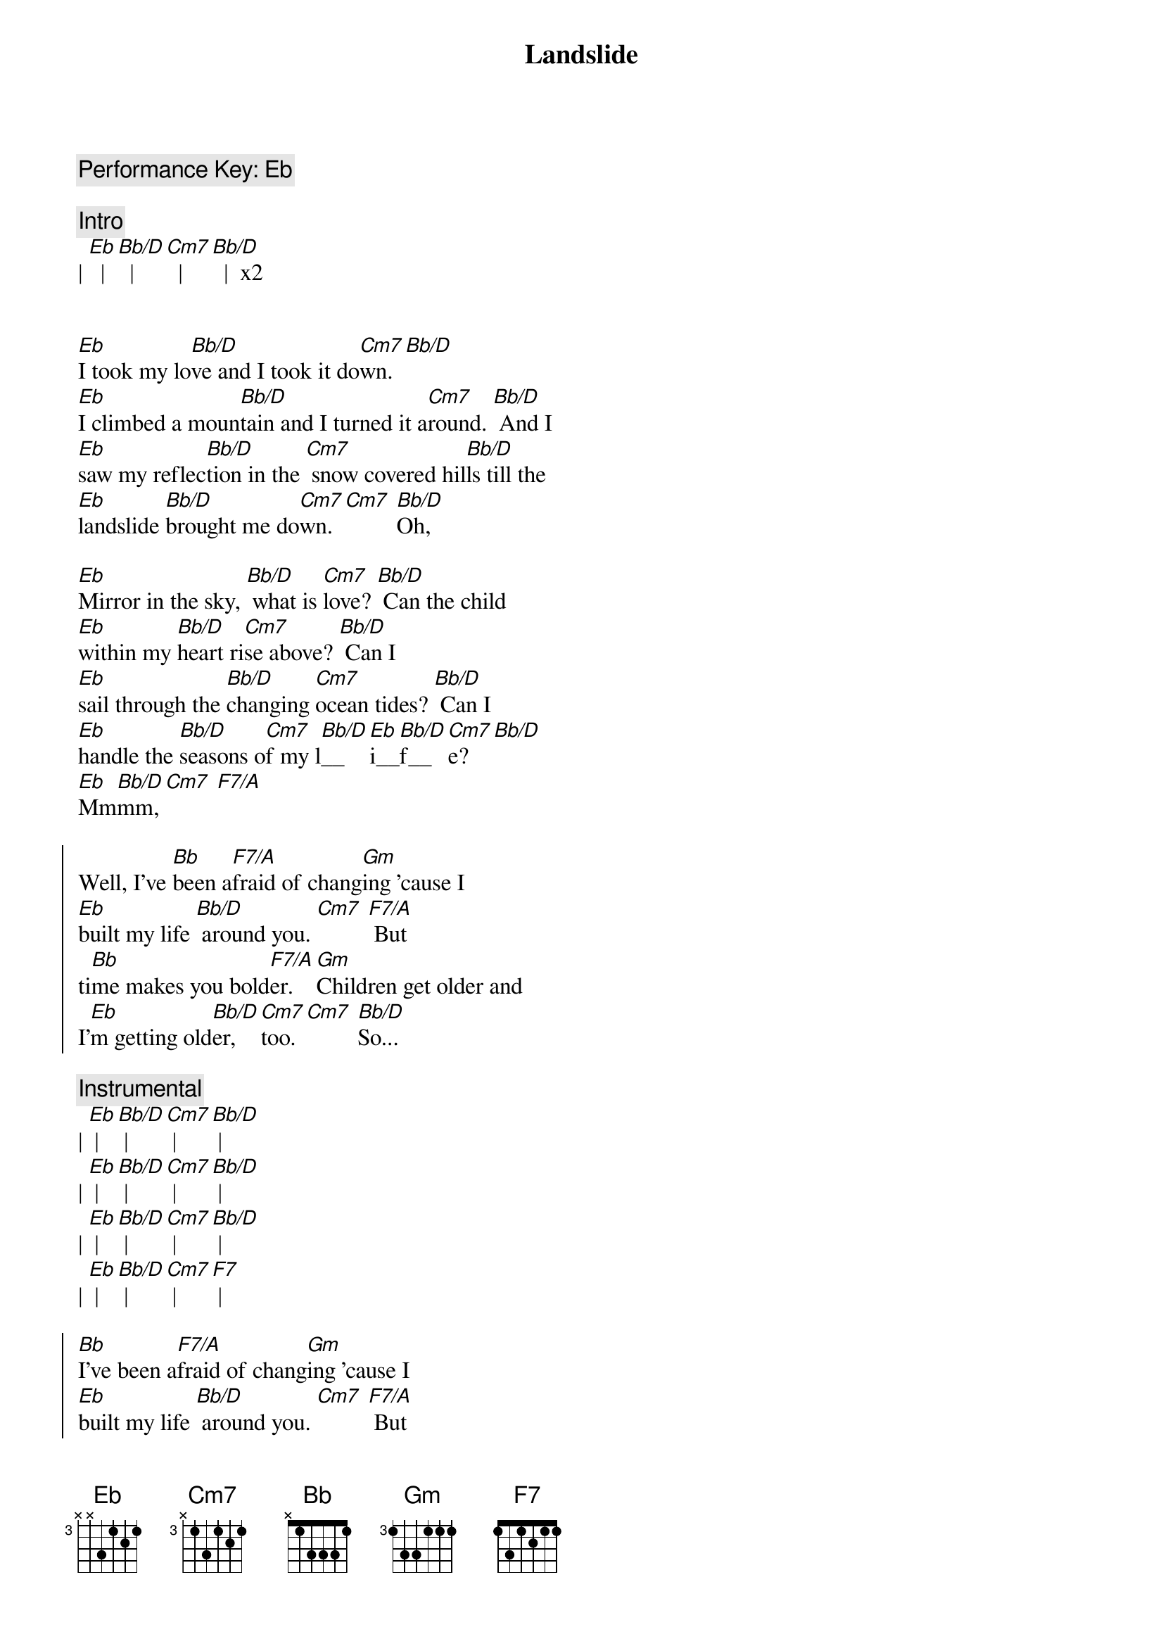 {title: Landslide}
{artist: Fleetwood Mac}
{key: Eb}

{c: Performance Key: Eb}

{c:Intro}
| [Eb]  | [Bb/D]  | [Cm7]  | [Bb/D]  |  x2


{sov}
[Eb]I took my lo[Bb/D]ve and I took it do[Cm7]wn. [Bb/D]
[Eb]I climbed a moun[Bb/D]tain and I turned it a[Cm7]round. [Bb/D] And I
[Eb]saw my reflec[Bb/D]tion in the [Cm7] snow covered hil[Bb/D]ls till the
[Eb]landslide [Bb/D]brought me do[Cm7]wn. [Cm7] [Bb/D]Oh,
{eov}

{sov}
[Eb]Mirror in the sky, [Bb/D] what is [Cm7]love? [Bb/D] Can the child
[Eb]within my [Bb/D]heart ri[Cm7]se above? [Bb/D] Can I
[Eb]sail through the [Bb/D]changing [Cm7]ocean tides? [Bb/D] Can I
[Eb]handle the [Bb/D]seasons o[Cm7]f my l[Bb/D]__[Eb]i__[Bb/D]f__[Cm7]e? [Bb/D]
[Eb]Mm[Bb/D]mm, [Cm7] [F7/A] 
{eov}

{soc}
Well, I've [Bb]been a[F7/A]fraid of chang[Gm]ing 'cause I
[Eb]built my life [Bb/D] around you. [Cm7] [F7/A] But
ti[Bb]me makes you bold[F7/A]er. [Gm]Children get older and
I'[Eb]m getting old[Bb/D]er, [Cm7]too. [Cm7] [Bb/D]So...
{eoc}

{comment: Instrumental}
| [Eb] | [Bb/D] | [Cm7] | [Bb/D] |
| [Eb] | [Bb/D] | [Cm7] | [Bb/D] |
| [Eb] | [Bb/D] | [Cm7] | [Bb/D] |
| [Eb] | [Bb/D] | [Cm7] | [F7] |

{soc}
[Bb]I've been a[F7/A]fraid of chang[Gm]ing 'cause I
[Eb]built my life [Bb/D] around you. [Cm7] [F7/A] But
ti[Bb]me makes you bold[F7/A]er. [Gm]Children get older and
I'[Eb]m getting old[Bb/D]er, [Cm7]too. [Bb/D]
I'[Eb]m getting old[Bb/D]er, [Cm7]too. [Cm7] [Bb/D]So...
{eoc}

{sov}
[Eb]take this lo[Bb/D]ve, take it do[Cm7]wn. [Bb/D] Oh,
[Eb]if you climb a moun[Bb/D]tain and you turn a[Cm7]round, [Bb/D] if you
[Eb]see my reflec[Bb/D]tion in the [Cm7]snow covered hil[Bb/D]ls well, the
[Eb]landslide will [Bb/D]bring it do[Cm7]wn, [Cm7] [Bb/D]down.
{eov}

{c:Outro}
And if you [Eb]see my reflec[Bb/D]tion in the [Cm7] snow covered hil[Bb/D]ls (hold) well, maybe the
[Eb]landslide'll [Bb/D]bring it do[Cm7]wn. Well, [Bb/D] well, the
[Eb]landslide'll [Bb/D]bring it do[Cm7]wn.
